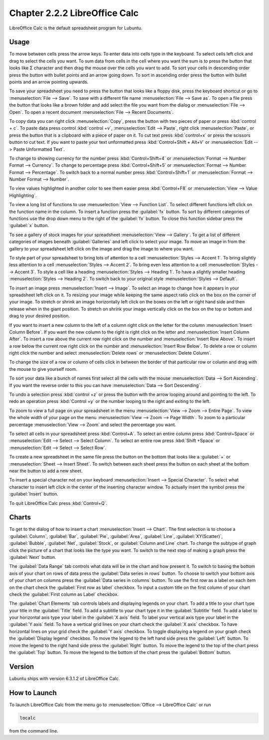 Chapter 2.2.2 LibreOffice Calc
==============================

LibreOffice Calc is the default spreadsheet program for Lubuntu.

Usage
------
To move between cells press the arrow keys. To enter data into cells type in the keyboard. To select cells left click and drag to select the cells you want. To sum data from cells in the cell where you want the sum is to press the button that looks like Σ character and then drag the mouse over the cells you want to add. To sort your cells in descending order press the button with bullet points and an arrow going down. To sort in ascending order press the button with bullet points and an arrow pointing upwards.   

.. image:: calc-save.png

To save your spreadsheet you need to press the button that looks like a floppy disk, press the keyboard shortcut or go to :menuselection:`File --> Save`. To save with a different file name :menuselection:`File --> Save as`. To open a file press the button that looks like a brown folder and add select the file you want from the dialog or :menuselection:`File --> Open`. To open a recent document :menuselection:`File --> Recent Documents`.

To copy data you can right click :menuselection:`Copy`, press the button with two pieces of paper or press :kbd:`control + c`. To paste data press control :kbd:`control +v`, :menuselection:`Edit -->  Paste`, right click :menuselection:`Paste`, or press the button that is a clipboard with a piece of paper on it. To cut text press :kbd:`control+x` or press the scissors button to cut text. If you want to paste your text unformatted press :kbd:`Control+Shift + Alt+V` or :menuselection:`Edit --> Paste Unformatted Text`.

To change to showing currency for the number press :kbd:`Control+Shift+4` or :menuselection:`Format --> Number Format --> Currency`. To change to percentage press :kbd:`Control+Shift+5` or :menuselection:`Format --> Number Format --> Percentage`. To switch back to a normal number press :kbd:`Control+Shift+1` or :menuselection:`Format --> Number Format --> Number`. 

To view values highlighted in another color to see them easier press :kbd:`Control+F8` or :menuselection:`View --> Value Highlighting`.

To view a long list of functions to use :menuselection:`View --> Function List`. To select different functions left click on the function name in the column. To insert a function press the :guilabel:`fx` button. To sort by different categories of functions use the drop down menu to the right of the :guilabel:`fx` button. To close this function sidebar press the :guilabel:`x` button.

To see a gallery of stock images for your spreadsheet :menuselection:`View --> Gallery`. To get a list of different categories of images beneath :guilabel:`Galleries` and left click to select your image. To move an image in from the gallery to your spreadsheet left click on the image and drag the image to where you want.

To style part of your spreadsheet to bring lots of attention to a cell :menuselection:`Styles --> Accent 1`. To bring slightly less attention to a cell :menuselection:`Styles --> Accent 2`. To bring even less attention to a cell :menuselection:`Styles --> Accent 3`. To style a cell like a heading :menuselection:`Styles --> Heading 1`. To have a slightly smaller heading :menuselection:`Styles -->  Heading 2`. To switch back to your original style :menuselection:`Styles --> Default`.

To insert an image press :menuselection:`Insert --> Image`. To select an image to change how it appears in your spreadsheet left click on it. To resizing your image while keeping the same aspect ratio click on the box on the corner of your image. To stretch or shrink an image horizontally left click on the boxes on the left or right hand side and then release when in the giant position. To stretch on shrink your image vertically click on the box on the top or bottom and drag to your desired position.


If you want to insert a new column to the left of a column right click on the letter for the column :menuselection:`Insert Column Before`. If you want the new column to the right is right click on the letter and :menuselection:`Insert Column After`. To insert a row above the current row right click on the number and :menuselection:`Insert Row Above`. To insert a row below the current row right click on the number and :menuselection:`Insert Row Below`. To delete a row or column right click the number  and select :menuselection:`Delete rows` or :menuselection:`Delete Column`.  

To change the size of a row or column of cells click in between the border of that particular row or column and drag with the mouse to give yourself room. 

To sort your data like a bunch of names first select all the cells with the mouse :menuselection:`Data --> Sort Ascending`. If you want the reverse order to this you can have :menuselection:`Data --> Sort Descending`.  

To undo a selection press :kbd:`control +z` or press the button with the arrow looping around and pointing to the left. To redo an operation press :kbd:`Control +y` or the number looping to the right and exiting to the left.  

To zoom to view a full page on your spreadsheet in the menu :menuselection:`View --> Zoom --> Entire Page`. To view the whole width of your page on the menu :menuselection:`View --> Zoom --> Page Width`. To zoom to a particular percentage :menuselection:`View --> Zoom` and select the percentage you want.  

.. image:: libreoffice_calc.png

To select all cells in your spreadsheet press :kbd:`Control+A`. To select an entire column press :kbd:`Control+Space` or :menuselection:`Edit --> Select --> Select Column`. To select an entire row press :kbd:`Shift +Space` or :menuselection:`Edit --> Select --> Select Row`.

To create a new spreadsheet in the same file press the button on the bottom that looks like a :guilabel:`+` or :menuselection:`Sheet --> Insert Sheet`. To switch between each sheet press the button on each sheet at the bottom near the button to add a new sheet.


To insert a special character not on your keyboard :menuselection:`Insert --> Special Character`. To select what character to insert left click in the center of the inserting character window. To actually insert the symbol press the :guilabel:`Insert` button.

.. image:: calc-specialcharacter.png

To quit LibreOffice Calc press :kbd:`Control+Q`.

Charts
------
To get to the dialog of how to insert a chart :menuselection:`Insert --> Chart`. The first selection is to choose a :guilabel:`Column`, :guilabel:`Bar`, :guilabel:`Pie`, :guilabel:`Area`, :guilabel:`Line`, :guilabel:`XY(Scatter)`, :guilabel:`Bubble`, :guilabel:`Net`, :guilabel:`Stock`, or  :guilabel:`Column and Line` chart. To change the subtype of graph click the picture of a chart that looks like the type you want. To switch to the next step of making a graph press the :guilabel:`Next` button.

.. image:: chartwindow.png

The :guilabel:`Data Range` tab controls what data will be in the chart and how present it. To switch to basing the bottom axis of your chart on rows of data press the :guilabel:`Data series in rows` button. To choose to switch your bottom axis of your chart on columns press the :guilabel:`Data series in columns` button. To use the first row as a label on each item on the chart check the :guilabel:`First row as label` checkbox. To input a custom title on the first column of your chart check the :guilabel:`First column as Label` checkbox.

.. image:: chart-data-range.png

The :guilabel:`Chart Elements` tab controls labels and displaying legends on your chart. To add a title to your chart type your title in the :guilabel:`Title` field. To add a subtitle to your chart type it in the :guilabel:`Subtitle` field. To add a label to your horizontal axis type your label in the :guilabel:`X axis` field. To label your vertical axis type your label in the :guilabel:`Y axis` field. To have a vertical grid lines on your chart check the :guilabel:`X axis` checkbox. To have horizontal lines on your grid check the :guilabel:`Y axis` checkbox. To toggle displaying a legend on your graph check the :guilabel:`Display legend` checkbox. To move the legend to the left hand side press the :guilabel:`Left` button. To move the legend to the right hand side press the :guilabel:`Right` button. To move the legend to the top of the chart press the :guilabel:`Top` button. To move the legend to the bottom of the chart press the :guilabel:`Bottom` button.

.. image:: chart-elements.png

Version
-------
Lubuntu ships with version  6.3.1.2 of LibreOffice Calc. 

How to Launch
-------------
To launch LibreOffice Calc from the menu go to :menuselection:`Office --> LibreOffice Calc` or run 

.. code::

   localc 
   
from the command line. 
